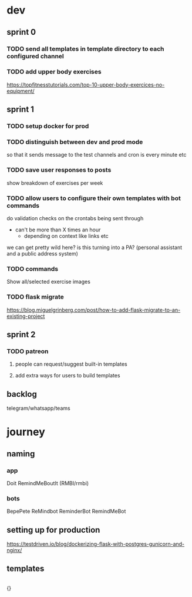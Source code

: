 * dev
** sprint 0
*** TODO send all templates in template directory to each configured channel
*** TODO add upper body exercises
    https://topfitnesstutorials.com/top-10-upper-body-exercices-no-equipment/

** sprint 1
*** TODO setup docker for prod
*** TODO distinguish between dev and prod mode
    so that it sends message to the test channels and cron is every minute etc
*** TODO save user responses to posts
    show breakdown of exercises per week

*** TODO allow users to configure their own templates with bot commands
    do validation checks on the crontabs being sent through
    - can't be more than X times an hour
      - depending on context like links etc
    we can get pretty wild here?  is this turning into a PA? (personal assistant and a public address system)
*** TODO commands
    Show all/selected exercise images
*** TODO flask migrate
    https://blog.miguelgrinberg.com/post/how-to-add-flask-migrate-to-an-existing-project

** sprint 2
*** TODO patreon
**** people can request/suggest built-in templates
**** add extra ways for users to build templates

** backlog
   telegram/whatsapp/teams

* journey
** naming
*** app
    Doit
    RemindMeBoutIt (RMBI/rmbi)

*** bots
    BepePete
    ReMindbot
    ReminderBot
    RemindMeBot

** setting up for production
   https://testdriven.io/blog/dockerizing-flask-with-postgres-gunicorn-and-nginx/

** templates
   #+begin_src yml
   #+end_src

   {}
